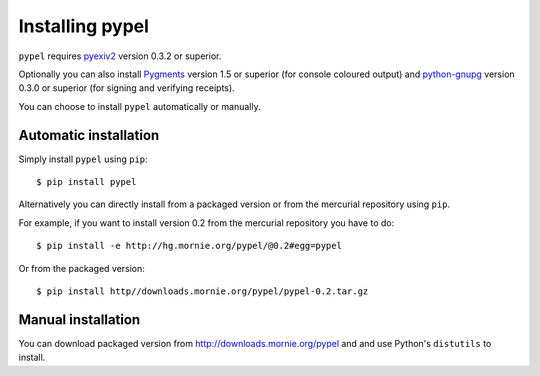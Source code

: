 Installing pypel
================

``pypel`` requires `pyexiv2 <http://tilloy.net/dev/pyexiv2/>`_
version 0.3.2 or superior.

Optionally you can also install `Pygments <http://pygments.org/>`_ version 1.5
or superior (for console coloured output) and
`python-gnupg <http://code.google.com/p/python-gnupg/>`_  version 0.3.0 or
superior (for signing and verifying receipts).

You can choose to install ``pypel`` automatically or manually.

Automatic installation
----------------------

Simply install ``pypel`` using ``pip``::

    $ pip install pypel

Alternatively you can directly install from a packaged version or from the
mercurial repository using ``pip``.

For example, if you want to install version 0.2 from the mercurial repository
you have to do::

    $ pip install -e http://hg.mornie.org/pypel/@0.2#egg=pypel

Or from the packaged version::

    $ pip install http//downloads.mornie.org/pypel/pypel-0.2.tar.gz

Manual installation
-------------------

You can download packaged version from http://downloads.mornie.org/pypel
and and use Python's ``distutils`` to install.
